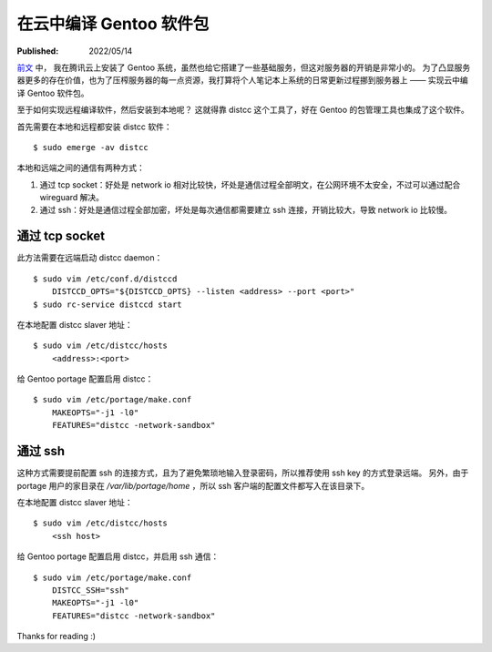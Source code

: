在云中编译 Gentoo 软件包
========================

:Published:  2022/05/14

.. meta::
    :description: 为了凸显服务器更多的存在价值，也为了压榨服务器的每一点资源，
        我打算将个人笔记本上系统的日常更新过程挪到服务器上 —— 实现云中编译 Gentoo 软件包。

`前文 </2022/05/01_腾讯云安装%20Gentoo.html>`_ 中，
我在腾讯云上安装了 Gentoo 系统，虽然也给它搭建了一些基础服务，但这对服务器的开销是非常小的。
为了凸显服务器更多的存在价值，也为了压榨服务器的每一点资源，我打算将个人笔记本上系统的日常更新过程挪到服务器上 —— 实现云中编译 Gentoo 软件包。

至于如何实现远程编译软件，然后安装到本地呢？
这就得靠 distcc 这个工具了，好在 Gentoo 的包管理工具也集成了这个软件。

首先需要在本地和远程都安装 distcc 软件： ::

    $ sudo emerge -av distcc

本地和远端之间的通信有两种方式：

1. 通过 tcp socket：好处是 network io 相对比较快，坏处是通信过程全部明文，在公网环境不太安全，不过可以通过配合 wireguard 解决。
2. 通过 ssh：好处是通信过程全部加密，坏处是每次通信都需要建立 ssh 连接，开销比较大，导致 network io 比较慢。

通过 tcp socket
---------------

此方法需要在远端启动 distcc daemon： ::

    $ sudo vim /etc/conf.d/distccd
        DISTCCD_OPTS="${DISTCCD_OPTS} --listen <address> --port <port>"
    $ sudo rc-service distccd start

在本地配置 distcc slaver 地址： ::

    $ sudo vim /etc/distcc/hosts
        <address>:<port>

给 Gentoo portage 配置启用 distcc： ::

    $ sudo vim /etc/portage/make.conf
        MAKEOPTS="-j1 -l0"
        FEATURES="distcc -network-sandbox"

通过 ssh
--------

这种方式需要提前配置 ssh 的连接方式，且为了避免繁琐地输入登录密码，所以推荐使用 ssh key 的方式登录远端。
另外，由于 portage 用户的家目录在 */var/lib/portage/home* ，所以 ssh 客户端的配置文件都写入在该目录下。

在本地配置 distcc slaver 地址： ::

    $ sudo vim /etc/distcc/hosts
        <ssh host>

给 Gentoo portage 配置启用 distcc，并启用 ssh 通信： ::

    $ sudo vim /etc/portage/make.conf
        DISTCC_SSH="ssh"
        MAKEOPTS="-j1 -l0"
        FEATURES="distcc -network-sandbox"

Thanks for reading :)
